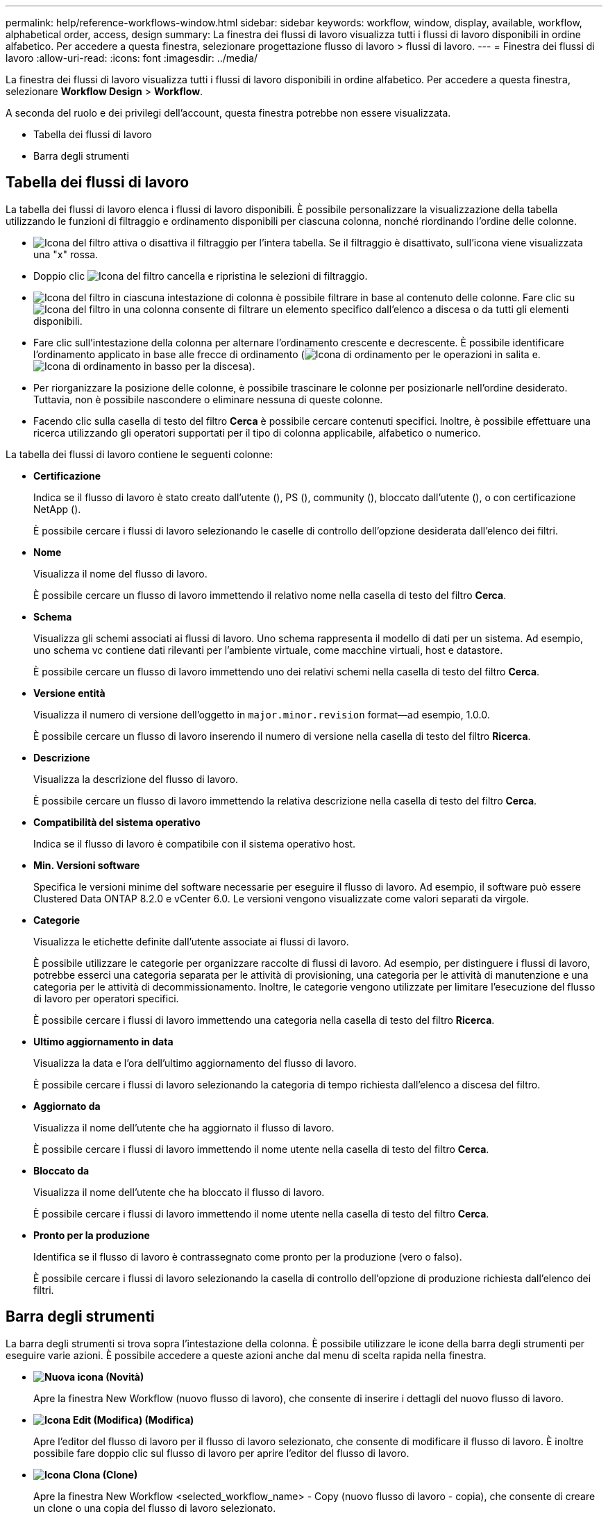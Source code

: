 ---
permalink: help/reference-workflows-window.html 
sidebar: sidebar 
keywords: workflow, window, display, available, workflow, alphabetical order, access, design 
summary: La finestra dei flussi di lavoro visualizza tutti i flussi di lavoro disponibili in ordine alfabetico. Per accedere a questa finestra, selezionare progettazione flusso di lavoro > flussi di lavoro. 
---
= Finestra dei flussi di lavoro
:allow-uri-read: 
:icons: font
:imagesdir: ../media/


[role="lead"]
La finestra dei flussi di lavoro visualizza tutti i flussi di lavoro disponibili in ordine alfabetico. Per accedere a questa finestra, selezionare *Workflow Design* > *Workflow*.

A seconda del ruolo e dei privilegi dell'account, questa finestra potrebbe non essere visualizzata.

* Tabella dei flussi di lavoro
* Barra degli strumenti




== Tabella dei flussi di lavoro

La tabella dei flussi di lavoro elenca i flussi di lavoro disponibili. È possibile personalizzare la visualizzazione della tabella utilizzando le funzioni di filtraggio e ordinamento disponibili per ciascuna colonna, nonché riordinando l'ordine delle colonne.

* image:../media/filter_icon_wfa.gif["Icona del filtro"] attiva o disattiva il filtraggio per l'intera tabella. Se il filtraggio è disattivato, sull'icona viene visualizzata una "x" rossa.
* Doppio clic image:../media/filter_icon_wfa.gif["Icona del filtro"] cancella e ripristina le selezioni di filtraggio.
* image:../media/wfa_filter_icon.gif["Icona del filtro"] in ciascuna intestazione di colonna è possibile filtrare in base al contenuto delle colonne. Fare clic su image:../media/wfa_filter_icon.gif["Icona del filtro"] in una colonna consente di filtrare un elemento specifico dall'elenco a discesa o da tutti gli elementi disponibili.
* Fare clic sull'intestazione della colonna per alternare l'ordinamento crescente e decrescente. È possibile identificare l'ordinamento applicato in base alle frecce di ordinamento (image:../media/wfa_sortarrow_up_icon.gif["Icona di ordinamento"] per le operazioni in salita e. image:../media/wfa_sortarrow_down_icon.gif["Icona di ordinamento in basso"] per la discesa).
* Per riorganizzare la posizione delle colonne, è possibile trascinare le colonne per posizionarle nell'ordine desiderato. Tuttavia, non è possibile nascondere o eliminare nessuna di queste colonne.
* Facendo clic sulla casella di testo del filtro *Cerca* è possibile cercare contenuti specifici. Inoltre, è possibile effettuare una ricerca utilizzando gli operatori supportati per il tipo di colonna applicabile, alfabetico o numerico.


La tabella dei flussi di lavoro contiene le seguenti colonne:

* *Certificazione*
+
Indica se il flusso di lavoro è stato creato dall'utente (image:../media/community_certification.gif[""]), PS (image:../media/ps_certified_icon_wfa.gif[""]), community (image:../media/community_certification.gif[""]), bloccato dall'utente (image:../media/lock_icon_wfa.gif[""]), o con certificazione NetApp (image:../media/netapp_certified.gif[""]).

+
È possibile cercare i flussi di lavoro selezionando le caselle di controllo dell'opzione desiderata dall'elenco dei filtri.

* *Nome*
+
Visualizza il nome del flusso di lavoro.

+
È possibile cercare un flusso di lavoro immettendo il relativo nome nella casella di testo del filtro *Cerca*.

* *Schema*
+
Visualizza gli schemi associati ai flussi di lavoro. Uno schema rappresenta il modello di dati per un sistema. Ad esempio, uno schema vc contiene dati rilevanti per l'ambiente virtuale, come macchine virtuali, host e datastore.

+
È possibile cercare un flusso di lavoro immettendo uno dei relativi schemi nella casella di testo del filtro *Cerca*.

* *Versione entità*
+
Visualizza il numero di versione dell'oggetto in `major.minor.revision` format--ad esempio, 1.0.0.

+
È possibile cercare un flusso di lavoro inserendo il numero di versione nella casella di testo del filtro *Ricerca*.

* *Descrizione*
+
Visualizza la descrizione del flusso di lavoro.

+
È possibile cercare un flusso di lavoro immettendo la relativa descrizione nella casella di testo del filtro *Cerca*.

* *Compatibilità del sistema operativo*
+
Indica se il flusso di lavoro è compatibile con il sistema operativo host.

* *Min. Versioni software*
+
Specifica le versioni minime del software necessarie per eseguire il flusso di lavoro. Ad esempio, il software può essere Clustered Data ONTAP 8.2.0 e vCenter 6.0. Le versioni vengono visualizzate come valori separati da virgole.

* *Categorie*
+
Visualizza le etichette definite dall'utente associate ai flussi di lavoro.

+
È possibile utilizzare le categorie per organizzare raccolte di flussi di lavoro. Ad esempio, per distinguere i flussi di lavoro, potrebbe esserci una categoria separata per le attività di provisioning, una categoria per le attività di manutenzione e una categoria per le attività di decommissionamento. Inoltre, le categorie vengono utilizzate per limitare l'esecuzione del flusso di lavoro per operatori specifici.

+
È possibile cercare i flussi di lavoro immettendo una categoria nella casella di testo del filtro *Ricerca*.

* *Ultimo aggiornamento in data*
+
Visualizza la data e l'ora dell'ultimo aggiornamento del flusso di lavoro.

+
È possibile cercare i flussi di lavoro selezionando la categoria di tempo richiesta dall'elenco a discesa del filtro.

* *Aggiornato da*
+
Visualizza il nome dell'utente che ha aggiornato il flusso di lavoro.

+
È possibile cercare i flussi di lavoro immettendo il nome utente nella casella di testo del filtro *Cerca*.

* *Bloccato da*
+
Visualizza il nome dell'utente che ha bloccato il flusso di lavoro.

+
È possibile cercare i flussi di lavoro immettendo il nome utente nella casella di testo del filtro *Cerca*.

* *Pronto per la produzione*
+
Identifica se il flusso di lavoro è contrassegnato come pronto per la produzione (vero o falso).

+
È possibile cercare i flussi di lavoro selezionando la casella di controllo dell'opzione di produzione richiesta dall'elenco dei filtri.





== Barra degli strumenti

La barra degli strumenti si trova sopra l'intestazione della colonna. È possibile utilizzare le icone della barra degli strumenti per eseguire varie azioni. È possibile accedere a queste azioni anche dal menu di scelta rapida nella finestra.

* *image:../media/new_wfa_icon.gif["Nuova icona"] (Novità)*
+
Apre la finestra New Workflow (nuovo flusso di lavoro), che consente di inserire i dettagli del nuovo flusso di lavoro.

* *image:../media/edit_wfa_icon.gif["Icona Edit (Modifica)"] (Modifica)*
+
Apre l'editor del flusso di lavoro per il flusso di lavoro selezionato, che consente di modificare il flusso di lavoro. È inoltre possibile fare doppio clic sul flusso di lavoro per aprire l'editor del flusso di lavoro.

* *image:../media/clone_wfa_icon.gif["Icona Clona"] (Clone)*
+
Apre la finestra New Workflow <selected_workflow_name> - Copy (nuovo flusso di lavoro - copia), che consente di creare un clone o una copia del flusso di lavoro selezionato.

* *image:../media/lock_wfa_icon.gif["Icona a forma di lucchetto"] (Blocco)*
+
Apre la finestra di dialogo Lock Workflow confirmation (Blocca flusso di lavoro), che consente di bloccare il flusso di lavoro selezionato. Questa opzione è abilitata solo per i flussi di lavoro creati.

* *image:../media/unlock_wfa_icon.gif["Icona di sblocco"] (Sblocca)*
+
Apre la finestra di dialogo di conferma Sblocca flusso di lavoro, che consente di sbloccare il flusso di lavoro selezionato. Questa opzione è attivata solo per i flussi di lavoro bloccati dall'utente. Tuttavia, gli amministratori possono sbloccare i flussi di lavoro bloccati da altri utenti.

* *image:../media/delete_wfa_icon.gif["Icona Elimina"] (Elimina)*
+
Apre la finestra di dialogo Delete Workflow confirmation (Conferma eliminazione flusso di lavoro), che consente di eliminare il flusso di lavoro selezionato. Questa opzione è abilitata solo per i flussi di lavoro creati.

* *image:../media/export_wfa_icon.gif["Icona Export (Esporta)"] (Esportazione)*
+
Apre la finestra di dialogo Download del file, che consente di salvare il flusso di lavoro selezionato come file .dar. Questa opzione è abilitata solo per i flussi di lavoro creati.

* *image:../media/execute_wfa_icon.gif["Icona di esecuzione"] (Eseguire)*
+
Apre la finestra di dialogo Execute Workflow <selected_workflow_name> (Esegui flusso di lavoro) per il flusso di lavoro selezionato, che consente di eseguire il flusso di lavoro.

* *image:../media/add_to_pack.png["icona add to pack (aggiungi al pacchetto)"] (Aggiungi al pacchetto)*
+
Apre la finestra di dialogo Add to Pack Workflow, che consente di aggiungere il flusso di lavoro e le relative entità affidabili a un pacchetto, modificabile.

+

NOTE: La funzione Add to Pack (Aggiungi al pacchetto) è attivata solo per i flussi di lavoro per i quali la certificazione è impostata su *None.*

* *image:../media/remove_from_pack.png["icona remove from pack (rimuovi dalla confezione)"] (Remove from Pack)*
+
Apre la finestra di dialogo Remove from Pack Workflow (Rimuovi da flusso di lavoro pacchetto) per il flusso di lavoro selezionato, che consente di eliminare o rimuovere il flusso di lavoro dal pacchetto.

+

NOTE: La funzione Remove from Pack (Rimuovi dal pacchetto) è attivata solo per il flusso di lavoro per il quale la certificazione è impostata su *None.*



